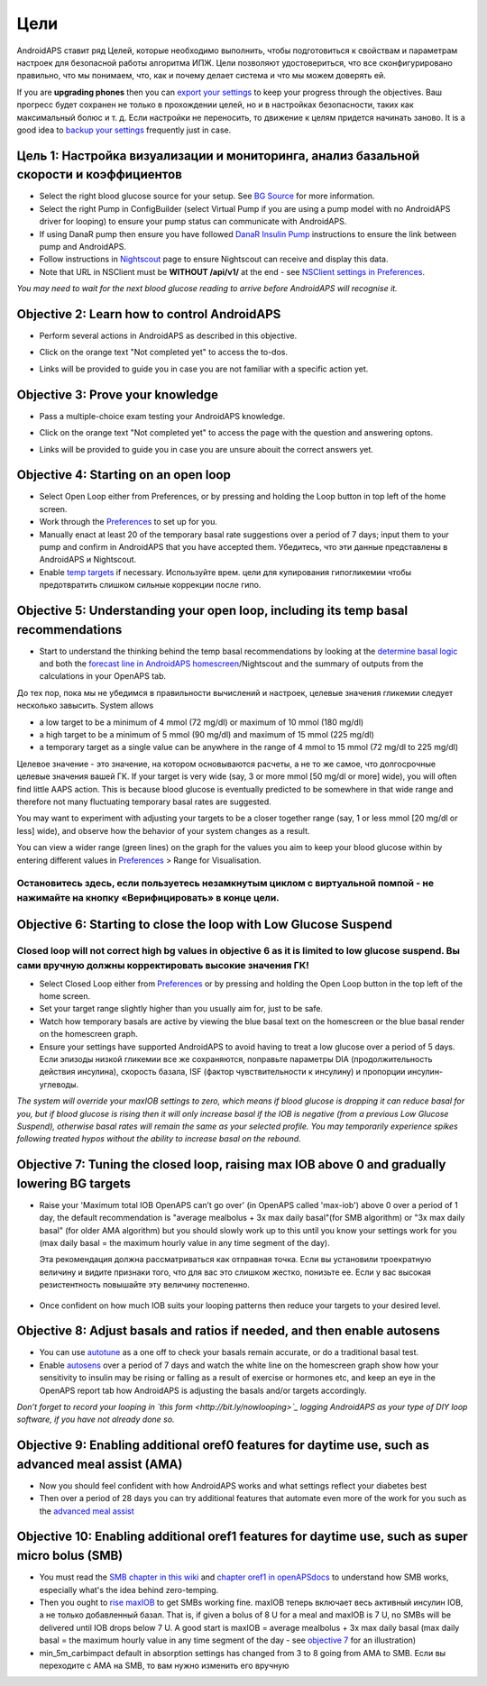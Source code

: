 Цели
**********

AndroidAPS ставит ряд Целей, которые необходимо выполнить, чтобы подготовиться к свойствам и параметрам настроек для безопасной работы алгоритма ИПЖ.  Цели позволяют удостовериться, что все сконфигурировано правильно, что мы понимаем, что, как и почему делает система и что мы можем доверять ей.

If you are **upgrading phones** then you can `export your settings <../Usage/ExportImportSettings.html>`_ to keep your progress through the objectives. Ваш прогресс будет сохранен не только в прохождении целей, но и в настройках безопасности, таких как максимальный болюс и т. д.  Если настройки не переносить, то движение к целям придется начинать заново.  It is a good idea to `backup your settings <../Usage/ExportImportSettings.html>`_ frequently just in case.
 
Цель 1: Настройка визуализации и мониторинга, анализ базальной скорости и коэффициентов
=================================================================================
* Select the right blood glucose source for your setup.  See `BG Source <../Configuration/BG-Source.html>`_ for more information.
* Select the right Pump in ConfigBuilder (select Virtual Pump if you are using a pump model with no AndroidAPS driver for looping) to ensure your pump status can communicate with AndroidAPS.  
* If using DanaR pump then ensure you have followed `DanaR Insulin Pump <../Configuration/DanaR-Insulin-Pump.html>`_ instructions to ensure the link between pump and AndroidAPS.
* Follow instructions in `Nightscout <../Installing-AndroidAPS/Nightscout.html>`_ page to ensure Nightscout can receive and display this data.
* Note that URL in NSClient must be **WITHOUT /api/v1/** at the end - see `NSClient settings in Preferences <../Configuration/Preferences.html#ns-client>`_.

*You may need to wait for the next blood glucose reading to arrive before AndroidAPS will recognise it.*

Objective 2: Learn how to control AndroidAPS
============================
* Perform several actions in AndroidAPS as described in this objective.
* Click on the orange text "Not completed yet" to access the to-dos.
* Links will be provided to guide you in case you are not familiar with a specific action yet.

   .. image:: ../images/Objective2_V2_5.png
     :alt: Screenshot objective 2

Objective 3: Prove your knowledge
=================================
* Pass a multiple-choice exam testing your AndroidAPS knowledge.
* Click on the orange text "Not completed yet" to access the page with the question and answering optons.
* Links will be provided to guide you in case you are unsure abouit the correct answers yet.

   .. image:: ../images/Objective3_V2_5.png
     :alt: Screenshot objective 3

Objective 4: Starting on an open loop
=====================================
* Select Open Loop either from Preferences, or by pressing and holding the Loop button in top left of the home screen.
* Work through the `Preferences <../Configuration/Preferences.html>`_ to set up for you.
* Manually enact at least 20 of the temporary basal rate suggestions over a period of 7 days; input them to your pump and confirm in AndroidAPS that you have accepted them.  Убедитесь, что эти данные представлены в AndroidAPS и Nightscout.
* Enable `temp targets <../Usage/temptarget.html>`_ if necessary. Используйте врем. цели для купирования гипогликемии чтобы предотвратить слишком сильные коррекции после гипо. 

Objective 5: Understanding your open loop, including its temp basal recommendations
===================================================================================
* Start to understand the thinking behind the temp basal recommendations by looking at the `determine basal logic <https://openaps.readthedocs.io/en/latest/docs/While%20You%20Wait%20For%20Gear/Understand-determine-basal.html>`_ and both the `forecast line in AndroidAPS homescreen <../Getting-Started/Screenshots.html#section-e>`_/Nightscout and the summary of outputs from the calculations in your OpenAPS tab.
 
До тех пор, пока мы не убедимся в правильности вычислений и настроек, целевые значения гликемии следует несколько завысить.  System allows

* a low target to be a minimum of 4 mmol (72 mg/dl) or maximum of 10 mmol (180 mg/dl) 
* a high target to be a minimum of 5 mmol (90 mg/dl) and maximum of 15 mmol (225 mg/dl)
* a temporary target as a single value can be anywhere in the range of 4 mmol to 15 mmol (72 mg/dl to 225 mg/dl)

Целевое значение - это значение, на котором основываются расчеты, а не то же самое, что долгосрочные целевые значения вашей ГК.  If your target is very wide (say, 3 or more mmol [50 mg/dl or more] wide), you will often find little AAPS action. This is because blood glucose is eventually predicted to be somewhere in that wide range and therefore not many fluctuating temporary basal rates are suggested. 

You may want to experiment with adjusting your targets to be a closer together range (say, 1 or less mmol [20 mg/dl or less] wide), and observe how the behavior of your system changes as a result.  

You can view a wider range (green lines) on the graph for the values you aim to keep your blood glucose within by entering different values in `Preferences <../Configuration/Preferences.html>`_ > Range for Visualisation.
 
.. image:: ../images/sign_stop.png
  :alt: Stop sign

Остановитесь здесь, если пользуетесь незамкнутым циклом с виртуальной помпой - не нажимайте на кнопку «Верифицировать» в конце цели.
--------------------------

.. image:: ../images/blank.png
  :alt: blank

Objective 6: Starting to close the loop with Low Glucose Suspend
================================================================
.. image:: ../images/sign_warning.png
  :alt: Warning sign
  
Closed loop will not correct high bg values in objective 6 as it is limited to low glucose suspend. Вы сами вручную должны корректировать высокие значения ГК!
---------------------------

* Select Closed Loop either from `Preferences <../Configuration/Preferences.html>`_ or by pressing and holding the Open Loop button in the top left of the home screen.
* Set your target range slightly higher than you usually aim for, just to be safe.
* Watch  how temporary basals are active by viewing the blue basal text on the homescreen or the blue basal render on the homescreen graph.
* Ensure your settings have supported AndroidAPS to avoid having to treat a low glucose over a period of 5 days.  Если эпизоды низкой гликемии все же сохраняются, поправьте параметры DIA (продолжительность действия инсулина), скорость базала, ISF (фактор чувствительности к инсулину) и пропорции инсулин-углеводы.

*The system will override your maxIOB settings to zero, which means if blood glucose is dropping it can reduce basal for you, but if blood glucose is rising then it will only increase basal if the IOB is negative (from a previous Low Glucose Suspend), otherwise basal rates will remain the same as your selected profile.  You may temporarily experience spikes following treated hypos without the ability to increase basal on the rebound.*

Objective 7: Tuning the closed loop, raising max IOB above 0 and gradually lowering BG targets
=========================================================
* Raise your 'Maximum total IOB OpenAPS can’t go over' (in OpenAPS called 'max-iob') above 0 over a period of 1 day, the default recommendation is "average mealbolus + 3x max daily basal"(for SMB algorithm) or "3x max daily basal" (for older AMA algorithm) but you should slowly work up to this until you know your settings work for you (max daily basal = the maximum hourly value in any time segment of the day).

  Эта рекомендация должна рассматриваться как отправная точка. Если вы установили троекратную величину и видите признаки того, что для вас это слишком жестко, понизьте ее. Если у вас высокая резистентность повышайте эту величину постепенно.

   .. image:: ../images/MaxDailyBasal2.png
     :alt: max daily basal

* Once confident on how much IOB suits your looping patterns then reduce your targets to your desired level.


Objective 8: Adjust basals and ratios if needed, and then enable autosens
=============================================
* You can use `autotune <https://openaps.readthedocs.io/en/latest/docs/Customize-Iterate/autotune.html>`_ as a one off to check your basals remain accurate, or do a traditional basal test.
* Enable `autosens <../Usage/Open-APS-features.html>`_ over a period of 7 days and watch the white line on the homescreen graph show how your sensitivity to insulin may be rising or falling as a result of exercise or hormones etc, and keep an eye in the OpenAPS report tab how AndroidAPS is adjusting the basals and/or targets accordingly.

*Don’t forget to record your looping in `this form <http://bit.ly/nowlooping>`_ logging AndroidAPS as your type of DIY loop software, if you have not already done so.*


Objective 9: Enabling additional oref0 features for daytime use, such as advanced meal assist (AMA)
==============================================
* Now you should feel confident with how AndroidAPS works and what settings reflect your diabetes best
* Then over a period of 28 days you can try additional features that automate even more of the work for you such as the `advanced meal assist <../Usage/Open-APS-features.html#advanced-meal-assist-ama>`_


Objective 10: Enabling additional oref1 features for daytime use, such as super micro bolus (SMB)
===============================================
* You must read the `SMB chapter in this wiki <../Usage/Open-APS-features.html#super-micro-bolus-smb>`_ and `chapter oref1 in openAPSdocs <https://openaps.readthedocs.io/en/latest/docs/Customize-Iterate/oref1.html>`_ to understand how SMB works, especially what's the idea behind zero-temping.
* Then you ought to `rise maxIOB <../Usage/Open-APS-features.html#maximum-total-iob-openaps-cant-go-over-openaps-max-iob>`_ to get SMBs working fine. maxIOB теперь включает весь активный инсулин IOB, а не только добавленный базал. That is, if given a bolus of 8 U for a meal and maxIOB is 7 U, no SMBs will be delivered until IOB drops below 7 U. A good start is maxIOB = average mealbolus + 3x max daily basal (max daily basal = the maximum hourly value in any time segment of the day - see `objective 7 <../Usage/Objectives2019.html#objective-7-tuning-the-closed-loop-raising-max-iob-above-0-and-gradually-lowering-bg-targets>`_ for an illustration)
* min_5m_carbimpact default in absorption settings has changed from 3 to 8 going from AMA to SMB. Если вы переходите с AMA на SMB, то вам нужно изменить его вручную

